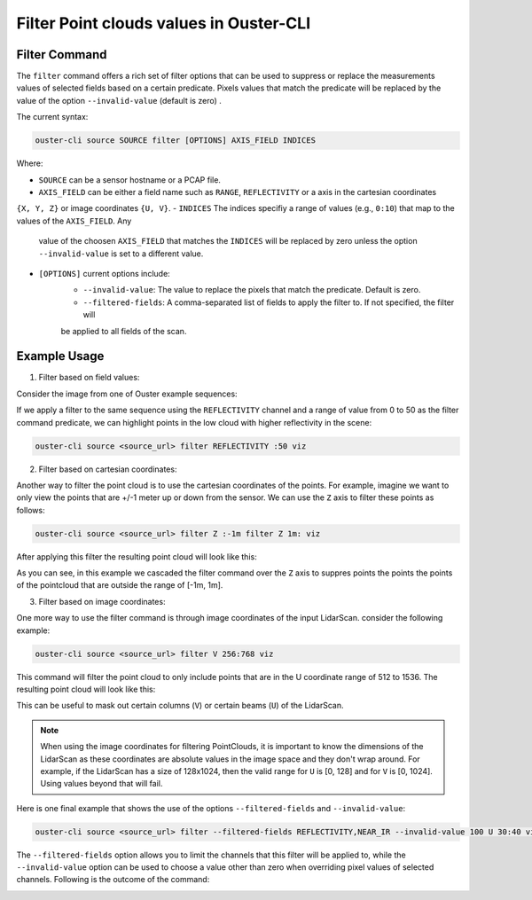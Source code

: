 Filter Point clouds values in Ouster-CLI
========================================

.. _ouster-cli-filter:


Filter Command
--------------

The ``filter`` command offers a rich set of filter options that can be used to suppress or replace the measurements
values of selected fields based on a certain predicate. Pixels values that match the predicate will be replaced by
the value of the option ``--invalid-value`` (default is zero) .

The current syntax:

.. code:: bash

        ouster-cli source SOURCE filter [OPTIONS] AXIS_FIELD INDICES

Where:

- ``SOURCE`` can be a sensor hostname or a PCAP file.
- ``AXIS_FIELD`` can be either a field name such as ``RANGE``, ``REFLECTIVITY`` or a axis in the cartesian coordinates
``{X, Y, Z}`` or image coordinates ``{U, V}``.  
- ``INDICES`` The indices specifiy a range of values (e.g., ``0:10``) that map to the values of the ``AXIS_FIELD``. Any
 value of the choosen ``AXIS_FIELD`` that matches the ``INDICES`` will be replaced by zero unless the option ``--invalid-value``
 is set to a different value.  
- ``[OPTIONS]`` current options include:
        - ``--invalid-value``: The value to replace the pixels that match the predicate. Default is zero.
        - ``--filtered-fields``: A comma-separated list of fields to apply the filter to. If not specified, the filter will
        be applied to all fields of the scan.

Example Usage
-------------

1) Filter based on field values:

Consider the image from one of Ouster example sequences:

.. image:: /images/filter-example-sequence.png
   :alt: Default Scene
   :align: center
   :width: 800px

If we apply a filter to the same sequence using the ``REFLECTIVITY`` channel and a range of value from 0 to 50 as the filter
command predicate, we can highlight points in the low cloud with higher reflectivity in the scene:

.. code:: bash

        ouster-cli source <source_url> filter REFLECTIVITY :50 viz

.. image:: /images/filter-example-reflectivity.png
   :alt: Filter by Reflectivity
   :align: center
   :width: 800px

  
2) Filter based on cartesian coordinates:

Another way to filter the point cloud is to use the cartesian coordinates of the points. For example, imagine we want to
only view the points that are +/-1 meter up or down from the sensor. We can use the ``Z`` axis to filter these points as
follows:

.. code:: bash

        ouster-cli source <source_url> filter Z :-1m filter Z 1m: viz

After applying this filter the resulting point cloud will look like this:

.. image:: /images/filter-example-z.png
   :alt: Filter by Z
   :align: center
   :width: 800px

As you can see, in this example we cascaded the filter command over the ``Z`` axis to suppres points the points the points
of the pointcloud that are outside the range of [-1m, 1m].

3) Filter based on image coordinates:

One more way to use the filter command is through image coordinates of the input LidarScan. consider the following example:

.. code:: bash

        ouster-cli source <source_url> filter V 256:768 viz

This command will filter the point cloud to only include points that are in the U coordinate range of 512 to 1536. The
resulting point cloud will look like this:

.. image:: /images/filter-example-v.png
   :alt: Filter by V
   :align: center
   :width: 800px

This can be useful to mask out certain columns (``V``) or certain beams (``U``) of the LidarScan. 

.. note::

        When using the image coordinates for filtering PointClouds, it is important to know the dimensions of the LidarScan as
        these coordinates are absolute values in the image space and they don't wrap around. For example, if the LidarScan has
        a size of 128x1024, then the valid range for ``U`` is [0, 128] and for ``V`` is [0, 1024]. Using values beyond that will
        fail.


Here is one final example that shows the use of the options ``--filtered-fields`` and ``--invalid-value``:

.. code:: bash

        ouster-cli source <source_url> filter --filtered-fields REFLECTIVITY,NEAR_IR --invalid-value 100 U 30:40 viz


The ``--filtered-fields`` option allows you to limit the channels that this filter will be applied to, while the ``--invalid-value``
option can be used to choose a value other than zero when overriding pixel values of selected channels. Following is the outcome of
the command:

.. image:: /images/filter-example-filtered-fields-invalid.png
   :alt: Filter by fields
   :align: center
   :width: 800px
